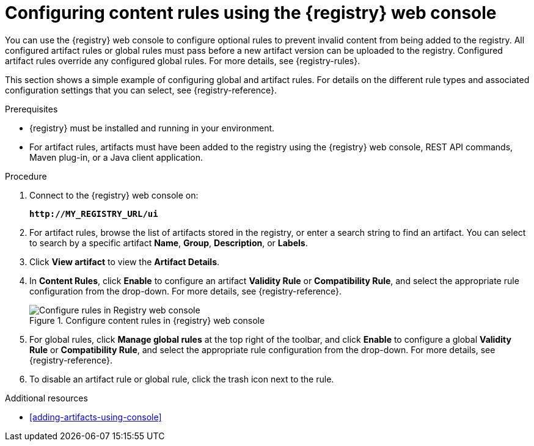 // Metadata created by nebel
// ParentAssemblies: assemblies/getting-started/as_managing-registry-artifacts.adoc

[id="configuring-rules-using-console"]
= Configuring content rules using the {registry} web console

You can use the {registry} web console to configure optional rules to prevent invalid content from being added to the registry. All configured artifact rules or global rules must pass before a new artifact version can be uploaded to the registry. Configured artifact rules override any configured global rules. For more details, see {registry-rules}.

This section shows a simple example of configuring global and artifact rules. For details on the different rule types and associated configuration settings that you can select, see {registry-reference}.  

.Prerequisites

* {registry} must be installed and running in your environment.
* For artifact rules, artifacts must have been added to the registry using the {registry} web console, REST API commands, Maven plug-in, or a Java client application. 

.Procedure

. Connect to the {registry} web console on: 
+
`*\http://MY_REGISTRY_URL/ui*`

. For artifact rules, browse the list of artifacts stored in the registry, or enter a search string to find an artifact. You can select to search by a specific artifact *Name*, *Group*, *Description*, or *Labels*.  

. Click *View artifact* to view the *Artifact Details*.

. In *Content Rules*, click *Enable* to configure an artifact *Validity Rule* or *Compatibility Rule*, and select the appropriate rule configuration from the drop-down. For more details, see {registry-reference}.
+
.Configure content rules in {registry} web console
image::images/getting-started/registry-web-console-rules.png[Configure rules in Registry web console]
+
. For global rules, click *Manage global rules* at the top right of the toolbar, and click *Enable* to configure a global *Validity Rule* or *Compatibility Rule*, and select the appropriate rule configuration from the drop-down. For more details, see {registry-reference}.

. To disable an artifact rule or global rule, click the trash icon next to the rule. 

.Additional resources

* xref:adding-artifacts-using-console[]
